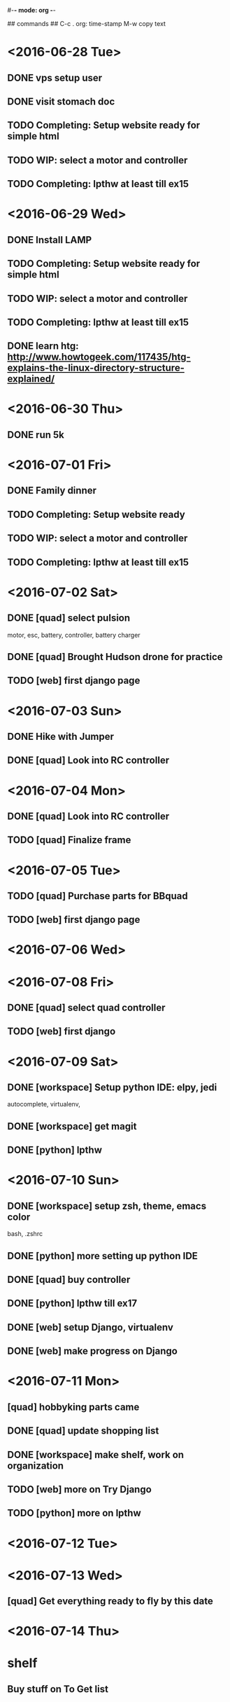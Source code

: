 #-*- mode: org -*-

## commands ##
C-c .     org: time-stamp
M-w       copy text


* <2016-06-28 Tue>
** DONE vps setup user
** DONE visit stomach doc
** TODO Completing: Setup website ready for simple html
** TODO WIP: select a motor and controller
** TODO Completing: lpthw at least till ex15
* <2016-06-29 Wed>
** DONE Install LAMP
** TODO Completing: Setup website ready for simple html
** TODO WIP: select a motor and controller
** TODO Completing: lpthw at least till ex15
** DONE learn htg: http://www.howtogeek.com/117435/htg-explains-the-linux-directory-structure-explained/
* <2016-06-30 Thu>
** DONE run 5k
* <2016-07-01 Fri>
** DONE Family dinner
** TODO Completing: Setup website ready
** TODO WIP: select a motor and controller
** TODO Completing: lpthw at least till ex15
* <2016-07-02 Sat>
** DONE [quad] select pulsion
motor, esc, battery, controller, battery charger
** DONE [quad] Brought Hudson drone for practice
** TODO [web] first django page
* <2016-07-03 Sun>
** DONE Hike with Jumper
** DONE [quad] Look into RC controller
* <2016-07-04 Mon>
** DONE [quad] Look into RC controller
** TODO [quad] Finalize frame
* <2016-07-05 Tue>
** TODO [quad] Purchase parts for BBquad
** TODO [web] first django page

* <2016-07-06 Wed>
* <2016-07-08 Fri>
** DONE [quad] select quad controller
** TODO [web] first django
* <2016-07-09 Sat>
** DONE [workspace] Setup python IDE: elpy, jedi
autocomplete, virtualenv, 
** DONE [workspace] get magit
** DONE [python] lpthw
* <2016-07-10 Sun>
** DONE [workspace] setup zsh, theme, emacs color
bash, .zshrc
** DONE [python] more setting up python IDE
** DONE [quad] buy controller
** DONE [python] lpthw till ex17
** DONE [web] setup Django, virtualenv
** DONE [web] make progress on Django
* <2016-07-11 Mon>
** [quad] hobbyking parts came
** DONE [quad] update shopping list
** DONE [workspace] make shelf, work on organization
** TODO [web] more on Try Django
** TODO [python] more on lpthw
* <2016-07-12 Tue>
* <2016-07-13 Wed>
** [quad] Get everything ready to fly by this date
* <2016-07-14 Thu>

* shelf
** Buy stuff on To Get list



